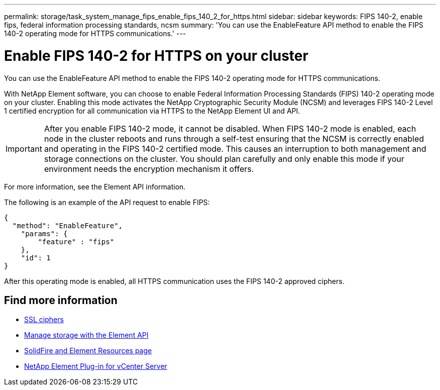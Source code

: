 ---
permalink: storage/task_system_manage_fips_enable_fips_140_2_for_https.html
sidebar: sidebar
keywords: FIPS 140-2, enable fips, federal information processing standards, ncsm
summary: 'You can use the EnableFeature API method to enable the FIPS 140-2 operating mode for HTTPS communications.'
---

= Enable FIPS 140-2 for HTTPS on your cluster
:icons: font
:imagesdir: ../media/

[.lead]
You can use the EnableFeature API method to enable the FIPS 140-2 operating mode for HTTPS communications.

With NetApp Element software, you can choose to enable Federal Information Processing Standards (FIPS) 140-2 operating mode on your cluster. Enabling this mode activates the NetApp Cryptographic Security Module (NCSM) and leverages FIPS 140-2 Level 1 certified encryption for all communication via HTTPS to the NetApp Element UI and API.

IMPORTANT: After you enable FIPS 140-2 mode, it cannot be disabled. When FIPS 140-2 mode is enabled, each node in the cluster reboots and runs through a self-test ensuring that the NCSM is correctly enabled and operating in the FIPS 140-2 certified mode. This causes an interruption to both management and storage connections on the cluster. You should plan carefully and only enable this mode if your environment needs the encryption mechanism it offers.

For more information, see the Element API information.

The following is an example of the API request to enable FIPS:

----
{
  "method": "EnableFeature",
    "params": {
        "feature" : "fips"
    },
    "id": 1
}
----

After this operating mode is enabled, all HTTPS communication uses the FIPS 140-2 approved ciphers.


== Find more information
* xref:reference_system_manage_fips_ssl_cipher_changes.adoc[SSL ciphers]
* link:../api/index.html[Manage storage with the Element API]
* https://www.netapp.com/data-storage/solidfire/documentation[SolidFire and Element Resources page^]
* https://docs.netapp.com/us-en/vcp/index.html[NetApp Element Plug-in for vCenter Server^]
